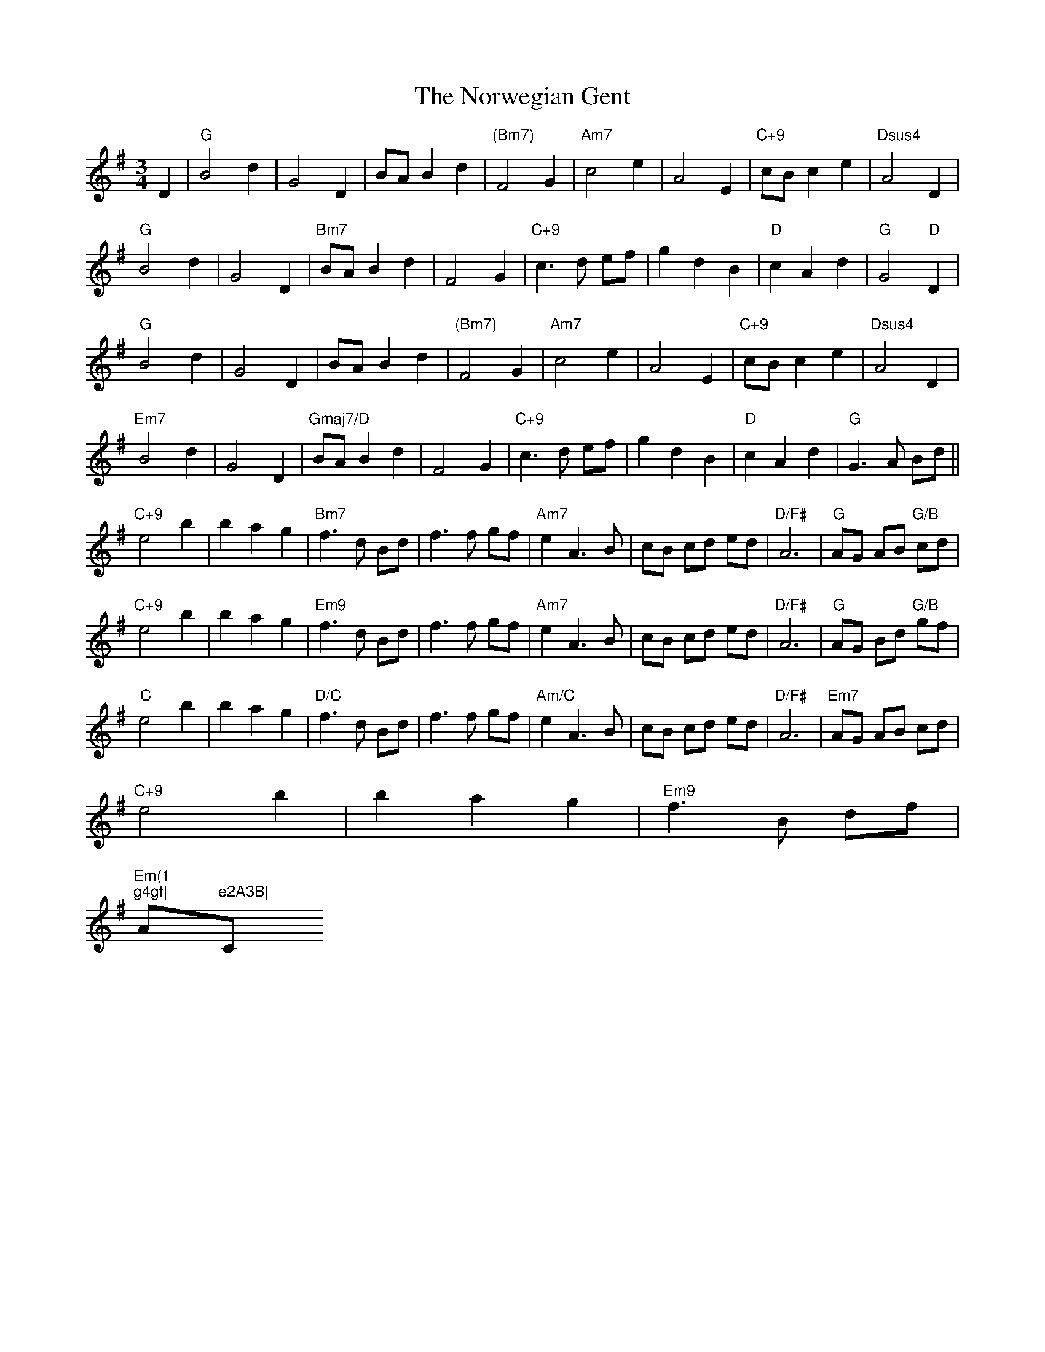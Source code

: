 X: 29668
T: Norwegian Gent, The
R: waltz
M: 3/4
K: Gmajor
D2|"G"B4d2|G4D2|BAB2d2|"(Bm7)"F4G2|"Am7"c4e2|A4E2|"C+9"cBc2e2|"Dsus4"A4D2|
"G"B4d2|G4D2|"Bm7"BAB2d2|F4G2|"C+9"c3d ef|g2d2B2|"D"c2A2d2|"G"G4"D"D2|
"G"B4d2|G4D2|BAB2d2|"(Bm7)"F4G2|"Am7"c4e2|A4E2|"C+9"cBc2e2|"Dsus4"A4D2|
"Em7"B4d2|G4D2|"Gmaj7/D"BAB2d2|F4G2|"C+9"c3d ef|g2d2B2|"D"c2A2d2|"G"G3A Bd||
"C+9"e4b2|b2a2g2|"Bm7"f3d Bd|f3f gf|"Am7"e2A3B|cB cd ed|"D/F#"A6|"G"AG AB "G/B"cd|
"C+9"e4b2|b2a2g2|"Em9"f3d Bd|f3f gf|"Am7"e2A3B|cB cd ed|"D/F#"A6|"G"AG Bd "G/B"gf|
"C"e4b2|b2a2g2|"D/C"f3d Bd|f3f gf|"Am/C"e2A3B|cB cd ed|"D/F#"A6|"Em7"AG AB cd|
"C+9"e4b2|b2a2g2|"Em9"f3B df|"Em(1
)"g4gf|"Am7"e2A3B|"C+9"cB cd e"D(sus4)"d|(d6|d4)||

